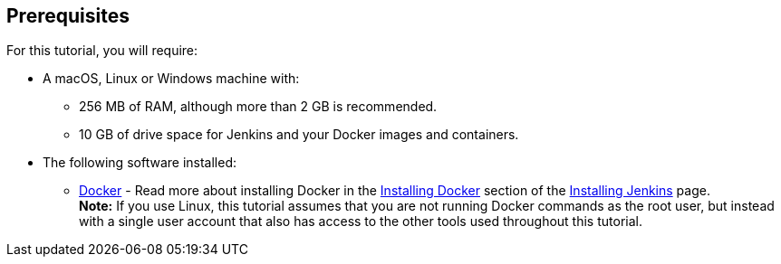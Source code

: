 ////
This file is only meant to be included as a snippet in other documents.
////

== Prerequisites

For this tutorial, you will require:

* A macOS, Linux or Windows machine with:
** 256 MB of RAM, although more than 2 GB is recommended.
** 10 GB of drive space for Jenkins and your Docker images and containers.
* The following software installed:
** https://www.docker.com/[Docker] - Read more about installing Docker in the
   link:/doc/book/installing/#installing-docker[Installing Docker] section of
   the link:/doc/book/installing/[Installing Jenkins] page. +
   *Note:* If you use Linux, this tutorial assumes that you are not running
   Docker commands as the root user, but instead with a single user account that
   also has access to the other tools used throughout this tutorial.
